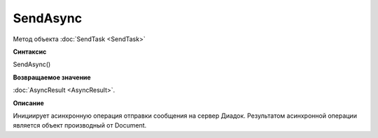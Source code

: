 ﻿SendAsync
=========

Метод объекта :doc:`SendTask <SendTask>`

**Синтаксис**


SendAsync()

**Возвращаемое значение**


:doc:`AsyncResult <AsyncResult>`.

**Описание**


Инициирует асинхронную операция отправки сообщения на сервер Диадок.
Результатом асинхронной операции является объект производный от Document.
